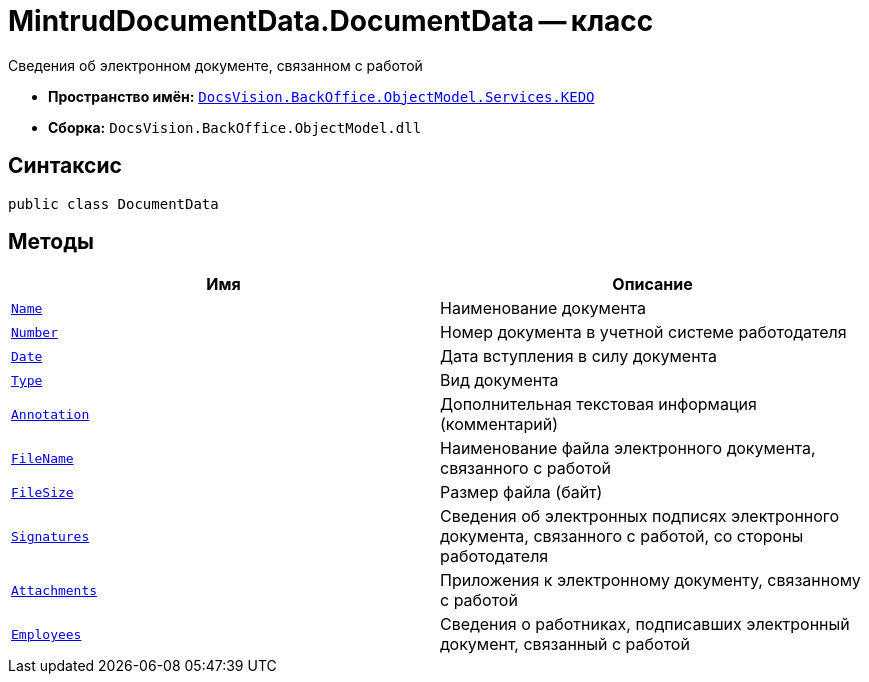 = MintrudDocumentData.DocumentData -- класс

Сведения об электронном документе, связанном с работой

* *Пространство имён:* `xref:BackOffice-ObjectModel-Services-KEDO:KEDO_NS.adoc[DocsVision.BackOffice.ObjectModel.Services.KEDO]`
* *Сборка:* `DocsVision.BackOffice.ObjectModel.dll`

== Синтаксис

[source,csharp]
----
public class DocumentData
----

== Методы

[cols=",",options="header"]
|===
|Имя |Описание

|`http://msdn.microsoft.com/ru-ru/library/system.string.aspx[Name]`
|Наименование документа

|`http://msdn.microsoft.com/ru-ru/library/system.string.aspx[Number]`
|Номер документа в учетной системе работодателя

|`http://msdn.microsoft.com/ru-ru/library/system.datetime.aspx[Date]`
|Дата вступления в силу документа

|`http://msdn.microsoft.com/ru-ru/library/system.string.aspx[Type]`
|Вид документа

|`http://msdn.microsoft.com/ru-ru/library/system.string.aspx[Annotation]`
|Дополнительная текстовая информация (комментарий)

|`http://msdn.microsoft.com/ru-ru/library/system.string.aspx[FileName]`
|Наименование файла электронного документа, связанного с работой

|`http://msdn.microsoft.com/ru-ru/library/system.string.aspx[FileSize]`
|Размер файла (байт)

|`xref:MintrudDocumentData.SignatureData_Cl.adoc[Signatures]`
|Сведения об электронных подписях электронного документа, связанного с работой, со стороны работодателя

|`xref:MintrudDocumentData.AttachmentData_Cl.adoc[Attachments]`
|Приложения к электронному документу, связанному с работой

|`xref:MintrudDocumentData.EmployeeData_Cl.adoc[Employees]`
|Сведения о работниках, подписавших электронный документ, связанный с работой

|===
